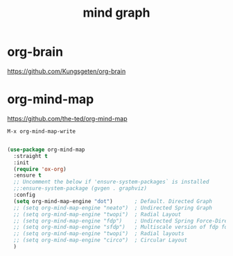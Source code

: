 :PROPERTIES:
:ID:       6CEC4D20-ABB8-42DD-A47C-8C53803EE3A5
:END:
#+TITLE: mind graph
* org-brain
https://github.com/Kungsgeten/org-brain

* org-mind-map
  https://github.com/the-ted/org-mind-map


  ~M-x org-mind-map-write~


#+BEGIN_SRC emacs-lisp :results silent

(use-package org-mind-map
  :straight t
  :init
  (require 'ox-org)
  :ensure t
  ;; Uncomment the below if 'ensure-system-packages` is installed
  ;;:ensure-system-package (gvgen . graphviz)
  :config
  (setq org-mind-map-engine "dot")       ; Default. Directed Graph
  ;; (setq org-mind-map-engine "neato")  ; Undirected Spring Graph
  ;; (setq org-mind-map-engine "twopi")  ; Radial Layout
  ;; (setq org-mind-map-engine "fdp")    ; Undirected Spring Force-Directed
  ;; (setq org-mind-map-engine "sfdp")   ; Multiscale version of fdp for the layout of large graphs
  ;; (setq org-mind-map-engine "twopi")  ; Radial layouts
  ;; (setq org-mind-map-engine "circo")  ; Circular Layout
  )

#+END_SRC
